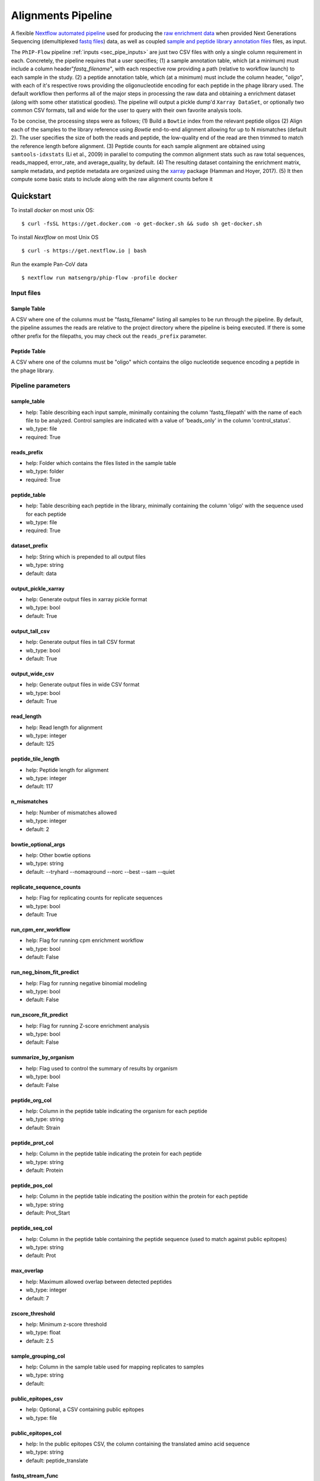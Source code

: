 
.. _sec_pipeline_intro:

===================
Alignments Pipeline
===================

A flexible `Nextflow automated pipeline <https://www.nextflow.io/>`_ 
used for producing the 
`raw enrichment data <TODO>`_ when provided 
Next Generations Sequencing (demultiplexed `fastq files <TODO>`_) data, 
as well as coupled `sample and peptide library annotation files <TODO>`_ 
files, as input.

The ``PhIP-Flow`` pipeline :ref:`inputs <sec_pipe_inputs>` are 
just two CSV files with only a single column
requirement in each. 
Concretely, the pipeline requires that a user specifies; 
(1) a sample annotation table, which (at a minimum) must include a column header"*fastq_filename*",
with each respective row providing a path (relative to workflow launch) to each sample in the study.
(2) a peptide annotation table, which (at a minimum) must include the column header, "*oligo*",
with each of it's respective rows providing the oligonucleotide encoding for each peptide in the
phage library used.
The default workflow then performs all of the major steps in processing the raw data and 
obtaining a enrichment dataset (along with some other statistical goodies).
The pipeline will output a pickle dump'd ``Xarray DataSet``, or optionally
two common CSV formats, tall and wide for the user to query with 
their own favorite analysis tools.

To be concise, the processing steps were as follows;
(1) Build a ``Bowtie`` index from the relevant peptide oligos
(2) Align each of the samples to the library reference using
`Bowtie` end-to-end alignment allowing for up to N mismatches (default 2).
The user specifies the size of both the reads and peptide,
the low-quality end of the read are then trimmed to match
the reference length before alignment.
(3) Peptide counts for each sample alignment are obtained
using ``samtools-idxstats`` (Li et al., 2009) in parallel
to computing the common alignment stats such as
raw total sequences, reads_mapped, error_rate, and average_quality, by default.
(4) The resulting dataset containing the enrichment matrix,
sample metadata, and peptide metadata are organized
using the `xarray <https://xarray.pydata.org/en/stable/#>`_
package (Hamman and Hoyer, 2017).
(5) It then compute some basic stats to
include along with the raw alignment counts
before it


Quickstart 
^^^^^^^^^^

To install `docker` on most unix OS:

::

    $ curl -fsSL https://get.docker.com -o get-docker.sh && sudo sh get-docker.sh

To install `Nextflow` on most Unix OS

::

    $ curl -s https://get.nextflow.io | bash 

Run the example Pan-CoV data

::

    $ nextflow run matsengrp/phip-flow -profile docker

^^^^^^^^^^^
Input files
^^^^^^^^^^^


.. _sec_sam_anno:

Sample Table 
++++++++++++

A CSV where one of the columns must be "fastq_filename" listing
all samples to be run through the pipeline.
By default, the pipeline assumes the reads are relative to
the project directory where the pipeline is being executed.
If there is some ofther prefix for the filepaths,
you may check out the ``reads_prefix`` parameter.

.. _sec_pep_anno:

Peptide Table
+++++++++++++

A CSV where one of the columns must be "oligo" which
contains the oligo nucleotide sequence encoding a peptide in
the phage library.

^^^^^^^^^^^^^^^^^^^
Pipeline parameters
^^^^^^^^^^^^^^^^^^^

sample_table
++++++++++++
* help: Table describing each input sample, minimally containing the column 'fastq_filepath' with the name of each file to be analyzed. Control samples are indicated with a value of 'beads_only' in the column 'control_status'.
* wb_type: file
* required: True

reads_prefix
++++++++++++
* help: Folder which contains the files listed in the sample table
* wb_type: folder
* required: True

peptide_table
+++++++++++++
* help: Table describing each peptide in the library, minimally containing the column 'oligo' with the sequence used for each peptide
* wb_type: file
* required: True

dataset_prefix
++++++++++++++
* help: String which is prepended to all output files
* wb_type: string
* default: data

output_pickle_xarray
++++++++++++++++++++
* help: Generate output files in xarray pickle format
* wb_type: bool
* default: True

output_tall_csv
+++++++++++++++
* help: Generate output files in tall CSV format
* wb_type: bool
* default: True

output_wide_csv
+++++++++++++++
* help: Generate output files in wide CSV format
* wb_type: bool
* default: True

read_length
+++++++++++
* help: Read length for alignment
* wb_type: integer
* default: 125

peptide_tile_length
+++++++++++++++++++
* help: Peptide length for alignment
* wb_type: integer
* default: 117

n_mismatches
++++++++++++
* help: Number of mismatches allowed
* wb_type: integer
* default: 2

bowtie_optional_args
++++++++++++++++++++
* help: Other bowtie options
* wb_type: string
* default: --tryhard --nomaqround --norc --best --sam --quiet

replicate_sequence_counts
+++++++++++++++++++++++++
* help: Flag for replicating counts for replicate sequences
* wb_type: bool
* default: True

run_cpm_enr_workflow
++++++++++++++++++++
* help: Flag for running cpm enrichment workflow
* wb_type: bool
* default: False

run_neg_binom_fit_predict
+++++++++++++++++++++++++
* help: Flag for running negative binomial modeling
* wb_type: bool
* default: False

run_zscore_fit_predict
++++++++++++++++++++++
* help: Flag for running Z-score enrichment analysis
* wb_type: bool
* default: False

summarize_by_organism
+++++++++++++++++++++
* help: Flag used to control the summary of results by organism
* wb_type: bool
* default: False

peptide_org_col
+++++++++++++++
* help: Column in the peptide table indicating the organism for each peptide
* wb_type: string
* default: Strain

peptide_prot_col
++++++++++++++++
* help: Column in the peptide table indicating the protein for each peptide
* wb_type: string
* default: Protein

peptide_pos_col
+++++++++++++++
* help: Column in the peptide table indicating the position within the protein for each peptide
* wb_type: string
* default: Prot_Start

peptide_seq_col
+++++++++++++++
* help: Column in the peptide table containing the peptide sequence (used to match against public epitopes)
* wb_type: string
* default: Prot

max_overlap
+++++++++++
* help: Maximum allowed overlap between detected peptides
* wb_type: integer
* default: 7

zscore_threshold
++++++++++++++++
* help: Minimum z-score threshold
* wb_type: float
* default: 2.5

sample_grouping_col
+++++++++++++++++++
* help: Column in the sample table used for mapping replicates to samples
* wb_type: string
* default:

public_epitopes_csv
+++++++++++++++++++
* help: Optional, a CSV containing public epitopes
* wb_type: file

public_epitopes_col
+++++++++++++++++++
* help: In the public epitopes CSV, the column containing the translated amino acid sequence
* wb_type: string
* default: peptide_translate

fastq_stream_func
+++++++++++++++++
* help: Set this as 'cat' if fastq files not g'zipped
* wb_type: string
* default: zcat

nxf_profile
+++++++++++
* help: Profile used for resource allocation (options: standard / docker / cluster)
* wb_env: PROFILE
* wb_type: string
* default: standard
  
^^^^^^^^^^^^^^^^
Pipeline results
^^^^^^^^^^^^^^^^

TODO

^^^^^^^^^^^^
Requirements 
^^^^^^^^^^^^

TODO

^^^^^^^^^^^^^^^^^^^^^^
Directed Acyclic Graph
^^^^^^^^^^^^^^^^^^^^^^

.. image:: images/dag.svg
  :width: 600
  :alt: Alternative text
  :align: center
 
^^^^^^^^^^
Components
^^^^^^^^^^

TODO

^^^^^^^^^^^^^^^^^^^^^^^^^^^^^
Licensing and Acknowledgement
^^^^^^^^^^^^^^^^^^^^^^^^^^^^^

Huge thanks to all the folks at 
`CalliNGS-NF <https://github.com/CRG-CNAG/CalliNGS-NF>`_ 
For inspiration while structuring this pipeline.

This work is provided by members of the 
`Matsen <https://matsen.fredhutch.org/>`_ and 
`Overbaugh <https://research.fredhutch.org/overbaugh/en.html>`_ groups at the
`Fred Hutchinson Cancer Research Center <https://www.fredhutch.org/en.html>`_.
The software is publically available licenced under the 
`GNU GENERAL PUBLIC LICENSE <https://opensource.org/licenses/gpl-license.php>`_.
The work presented is funded by the **NIH**, **NSF**, and **HHMI**.

For questions or concerns about these using tools,
feel free to email jgallowa (at) fredhutch
If you find these tools useful for your own research studies, please cite <X>

